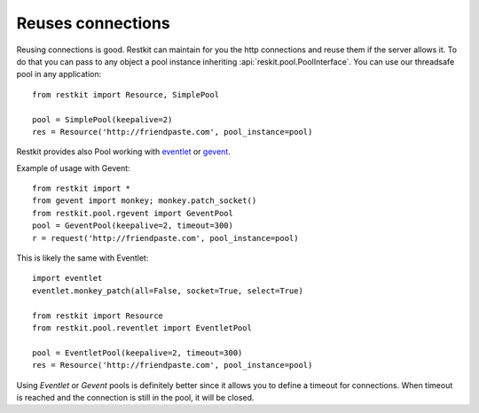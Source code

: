Reuses connections
==================

Reusing connections is good. Restkit can maintain for you the http connections and reuse them if the server allows it. To do that you can pass to any object a pool instance inheriting :api:`reskit.pool.PoolInterface`. You can use our threadsafe pool in any application::


  from restkit import Resource, SimplePool
  
  pool = SimplePool(keepalive=2)
  res = Resource('http://friendpaste.com', pool_instance=pool)
  
Restkit provides also Pool working with `eventlet <http://eventlet.net>`_ or `gevent <http://gevent.net>`_.

Example of usage with Gevent::

  from restkit import *
  from gevent import monkey; monkey.patch_socket()
  from restkit.pool.rgevent import GeventPool
  pool = GeventPool(keepalive=2, timeout=300)
  r = request('http://friendpaste.com', pool_instance=pool)

This is likely the same with Eventlet::

  import eventlet
  eventlet.monkey_patch(all=False, socket=True, select=True)
  
  from restkit import Resource
  from restkit.pool.reventlet import EventletPool
  
  pool = EventletPool(keepalive=2, timeout=300)
  res = Resource('http://friendpaste.com', pool_instance=pool)
  
Using `Eventlet` or `Gevent` pools is definitely better since it allows you to define a timeout for connections. When timeout is reached and the connection is still in the pool, it will be closed.
